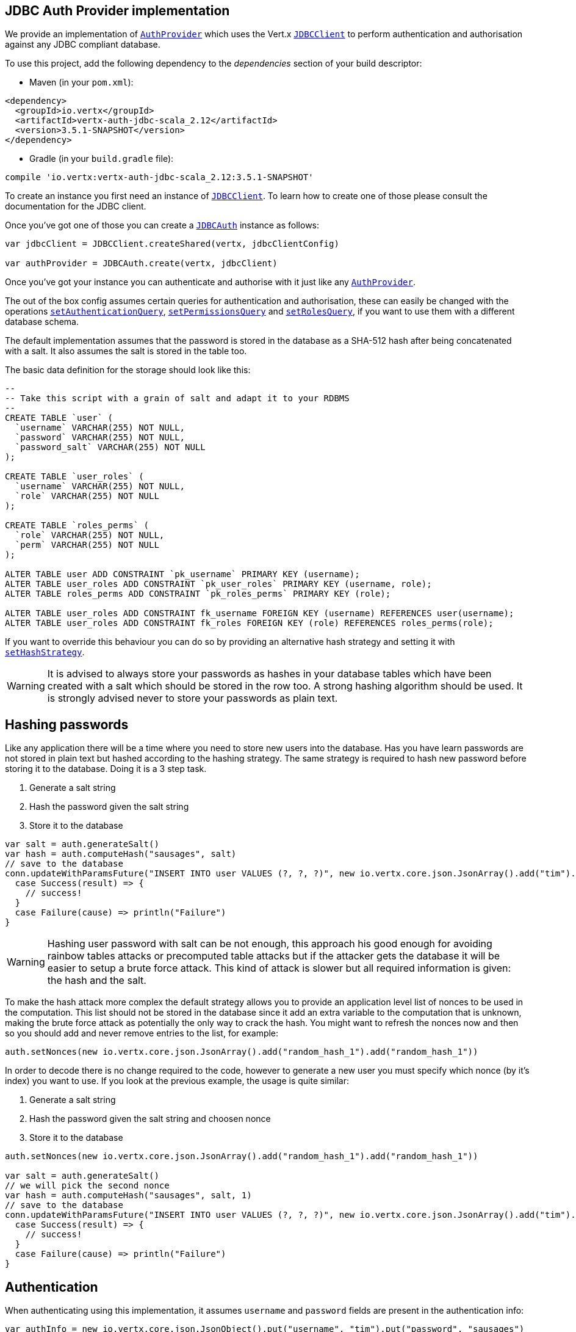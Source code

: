 == JDBC Auth Provider implementation

We provide an implementation of `link:../../scaladocs/io/vertx/scala/ext/auth/AuthProvider.html[AuthProvider]` which uses the Vert.x `link:../../scaladocs/io/vertx/scala/ext/jdbc/JDBCClient.html[JDBCClient]`
to perform authentication and authorisation against any JDBC compliant database.

To use this project,
add the following dependency to the _dependencies_ section of your build descriptor:

* Maven (in your `pom.xml`):

[source,xml,subs="+attributes"]
----
<dependency>
  <groupId>io.vertx</groupId>
  <artifactId>vertx-auth-jdbc-scala_2.12</artifactId>
  <version>3.5.1-SNAPSHOT</version>
</dependency>
----

* Gradle (in your `build.gradle` file):

[source,groovy,subs="+attributes"]
----
compile 'io.vertx:vertx-auth-jdbc-scala_2.12:3.5.1-SNAPSHOT'
----

To create an instance you first need an instance of `link:../../scaladocs/io/vertx/scala/ext/jdbc/JDBCClient.html[JDBCClient]`. To learn how to create one
of those please consult the documentation for the JDBC client.

Once you've got one of those you can create a `link:../../scaladocs/io/vertx/scala/ext/auth/jdbc/JDBCAuth.html[JDBCAuth]` instance as follows:

[source,scala]
----

var jdbcClient = JDBCClient.createShared(vertx, jdbcClientConfig)

var authProvider = JDBCAuth.create(vertx, jdbcClient)

----

Once you've got your instance you can authenticate and authorise with it just like any `link:../../scaladocs/io/vertx/scala/ext/auth/AuthProvider.html[AuthProvider]`.

The out of the box config assumes certain queries for authentication and authorisation, these can easily be changed
with the operations `link:../../scaladocs/io/vertx/scala/ext/auth/jdbc/JDBCAuth.html#setAuthenticationQuery(java.lang.String)[setAuthenticationQuery]`,
`link:../../scaladocs/io/vertx/scala/ext/auth/jdbc/JDBCAuth.html#setPermissionsQuery(java.lang.String)[setPermissionsQuery]` and
`link:../../scaladocs/io/vertx/scala/ext/auth/jdbc/JDBCAuth.html#setRolesQuery(java.lang.String)[setRolesQuery]`, if you want to use them with a different
database schema.

The default implementation assumes that the password is stored in the database as a SHA-512 hash after being
concatenated with a salt. It also assumes the salt is stored in the table too.

The basic data definition for the storage should look like this:

[source,sql]
----
--
-- Take this script with a grain of salt and adapt it to your RDBMS
--
CREATE TABLE `user` (
  `username` VARCHAR(255) NOT NULL,
  `password` VARCHAR(255) NOT NULL,
  `password_salt` VARCHAR(255) NOT NULL
);

CREATE TABLE `user_roles` (
  `username` VARCHAR(255) NOT NULL,
  `role` VARCHAR(255) NOT NULL
);

CREATE TABLE `roles_perms` (
  `role` VARCHAR(255) NOT NULL,
  `perm` VARCHAR(255) NOT NULL
);

ALTER TABLE user ADD CONSTRAINT `pk_username` PRIMARY KEY (username);
ALTER TABLE user_roles ADD CONSTRAINT `pk_user_roles` PRIMARY KEY (username, role);
ALTER TABLE roles_perms ADD CONSTRAINT `pk_roles_perms` PRIMARY KEY (role);

ALTER TABLE user_roles ADD CONSTRAINT fk_username FOREIGN KEY (username) REFERENCES user(username);
ALTER TABLE user_roles ADD CONSTRAINT fk_roles FOREIGN KEY (role) REFERENCES roles_perms(role);

----

If you want to override this behaviour you can do so by providing an alternative hash strategy and setting it with
`link:../../scaladocs/io/vertx/scala/ext/auth/jdbc/JDBCAuth.html#setHashStrategy(io.vertx.ext.auth.jdbc.JDBCHashStrategy)[setHashStrategy]`.

WARNING: It is advised to always store your passwords as hashes in your database tables which have been created
with a salt which should be stored in the row too. A strong hashing algorithm should be used. It is strongly advised
never to store your passwords as plain text.

== Hashing passwords

Like any application there will be a time where you need to store new users into the database. Has you have learn
passwords are not stored in plain text but hashed according to the hashing strategy. The same strategy is required
to hash new password before storing it to the database. Doing it is a 3 step task.

1. Generate a salt string
2. Hash the password given the salt string
3. Store it to the database

[source,scala]
----

var salt = auth.generateSalt()
var hash = auth.computeHash("sausages", salt)
// save to the database
conn.updateWithParamsFuture("INSERT INTO user VALUES (?, ?, ?)", new io.vertx.core.json.JsonArray().add("tim").add(hash).add(salt)).onComplete{
  case Success(result) => {
    // success!
  }
  case Failure(cause) => println("Failure")
}

----

WARNING: Hashing user password with salt can be not enough, this approach his good enough for avoiding rainbow tables
attacks or precomputed table attacks but if the attacker gets the database it will be easier to setup a brute force
attack. This kind of attack is slower but all required information is given: the hash and the salt.

To make the hash attack more complex the default strategy allows you to provide an application level list of nonces
to be used in the computation. This list should not be stored in the database since it add an extra variable to the
computation that is unknown, making the brute force attack as potentially the only way to crack the hash. You might
want to refresh the nonces now and then so you should add and never remove entries to the list, for example:

[source,scala]
----
auth.setNonces(new io.vertx.core.json.JsonArray().add("random_hash_1").add("random_hash_1"))

----

In order to decode there is no change required to the code, however to generate a new user you must specify which
nonce (by it's index) you want to use. If you look at the previous example, the usage is quite similar:

1. Generate a salt string
2. Hash the password given the salt string and choosen nonce
3. Store it to the database

[source,scala]
----

auth.setNonces(new io.vertx.core.json.JsonArray().add("random_hash_1").add("random_hash_1"))

var salt = auth.generateSalt()
// we will pick the second nonce
var hash = auth.computeHash("sausages", salt, 1)
// save to the database
conn.updateWithParamsFuture("INSERT INTO user VALUES (?, ?, ?)", new io.vertx.core.json.JsonArray().add("tim").add(hash).add(salt)).onComplete{
  case Success(result) => {
    // success!
  }
  case Failure(cause) => println("Failure")
}

----

== Authentication

When authenticating using this implementation, it assumes `username` and `password` fields are present in the
authentication info:

[source,scala]
----

var authInfo = new io.vertx.core.json.JsonObject().put("username", "tim").put("password", "sausages")

authProvider.authenticateFuture(authInfo).onComplete{
  case Success(result) => {
    var user = result
  }
  case Failure(cause) => {
    println(s"$cause")
  }
}

----

== Authorisation - Permission-Role Model

Although Vert.x auth itself does not mandate any specific model of permissions (they are just opaque strings), this
implementation assumes a familiar user/role/permission model, where a user can have zero or more roles and a role
can have zero or more permissions.

If validating if a user has a particular permission simply pass the permission into.
`link:../../scaladocs/io/vertx/scala/ext/auth/User.html#isAuthorised(java.lang.String,%20io.vertx.core.Handler)[isAuthorised]` as follows:

[source,scala]
----

user.isAuthorisedFuture("commit_code").onComplete{
  case Success(result) => {
    var hasPermission = result
  }
  case Failure(cause) => {
    println(s"$cause")
  }
}


----

If validating that a user has a particular _role_ then you should prefix the argument with the role prefix.

[source,scala]
----

user.isAuthorisedFuture("role:manager").onComplete{
  case Success(result) => {
    var hasRole = result
  }
  case Failure(cause) => {
    println(s"$cause")
  }
}


----

The default role prefix is `role:`. You can change this with `link:../../scaladocs/io/vertx/scala/ext/auth/jdbc/JDBCAuth.html#setRolePrefix(java.lang.String)[setRolePrefix]`.
<a href="mailto:julien@julienviet.com">Julien Viet</a><a href="http://tfox.org">Tim Fox</a>